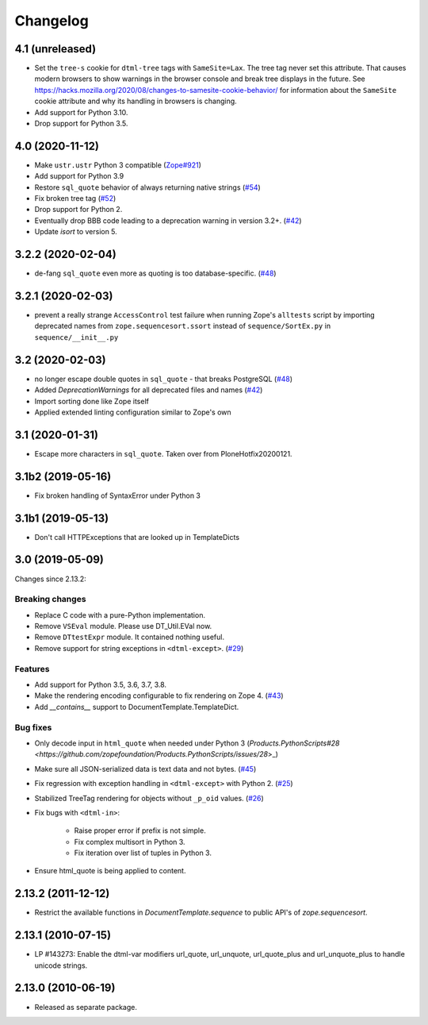 Changelog
=========

4.1 (unreleased)
----------------

- Set the ``tree-s`` cookie for ``dtml-tree`` tags with ``SameSite=Lax``.
  The tree tag never set this attribute. That causes modern browsers to show
  warnings in the browser console and break tree displays in the future.
  See https://hacks.mozilla.org/2020/08/changes-to-samesite-cookie-behavior/
  for information about the ``SameSite`` cookie attribute and why its handling
  in browsers is changing. 

- Add support for Python 3.10.

- Drop support for Python 3.5.


4.0 (2020-11-12)
----------------

- Make ``ustr.ustr`` Python 3 compatible
  (`Zope#921 <https://github.com/zopefoundation/Zope/issues/921>`_)

- Add support for Python 3.9

- Restore ``sql_quote`` behavior of always returning native strings
  (`#54 <https://github.com/zopefoundation/DocumentTemplate/issues/54>`_)

- Fix broken tree tag
  (`#52 <https://github.com/zopefoundation/DocumentTemplate/issues/52>`_)

- Drop support for Python 2.

- Eventually drop BBB code leading to a deprecation warning in version 3.2+.
  (`#42 <https://github.com/zopefoundation/DocumentTemplate/issues/42>`_)

- Update `isort` to version 5.


3.2.2 (2020-02-04)
------------------

- de-fang ``sql_quote`` even more as quoting is too database-specific.
  (`#48 <https://github.com/zopefoundation/DocumentTemplate/issues/48>`_)


3.2.1 (2020-02-03)
------------------

- prevent a really strange ``AccessControl`` test failure when running
  Zope's ``alltests`` script by importing deprecated names from
  ``zope.sequencesort.ssort`` instead of ``sequence/SortEx.py`` in
  ``sequence/__init__.py``


3.2 (2020-02-03)
----------------

- no longer escape double quotes in ``sql_quote`` - that breaks PostgreSQL
  (`#48 <https://github.com/zopefoundation/DocumentTemplate/issues/48>`_)

- Added `DeprecationWarnings` for all deprecated files and names
  (`#42 <https://github.com/zopefoundation/DocumentTemplate/issues/42>`_)

- Import sorting done like Zope itself

- Applied extended linting configuration similar to Zope's own


3.1 (2020-01-31)
----------------

- Escape more characters in ``sql_quote``.  Taken over from PloneHotfix20200121.


3.1b2 (2019-05-16)
------------------

- Fix broken handling of SyntaxError under Python 3


3.1b1 (2019-05-13)
------------------

- Don't call HTTPExceptions that are looked up in TemplateDicts


3.0 (2019-05-09)
----------------

Changes since 2.13.2:

Breaking changes
++++++++++++++++

- Replace C code with a pure-Python implementation.

- Remove ``VSEval`` module. Please use DT_Util.EVal now.

- Remove ``DTtestExpr`` module. It contained nothing useful.

- Remove support for string exceptions in ``<dtml-except>``.
  (`#29 <https://github.com/zopefoundation/DocumentTemplate/pull/29>`_)

Features
++++++++

- Add support for Python 3.5, 3.6, 3.7, 3.8.

- Make the rendering encoding configurable to fix rendering on Zope 4.
  (`#43 <https://github.com/zopefoundation/DocumentTemplate/issues/43>`_)

- Add `__contains__` support to DocumentTemplate.TemplateDict.

Bug fixes
+++++++++

- Only decode input in ``html_quote`` when needed under Python 3
  (`Products.PythonScripts#28 <https://github.com/zopefoundation/Products.PythonScripts/issues/28`>_)

- Make sure all JSON-serialized data is text data and not bytes.
  (`#45 <https://github.com/zopefoundation/DocumentTemplate/issues/45>`_)

- Fix regression with exception handling in ``<dtml-except>`` with Python 2.
  (`#25 <https://github.com/zopefoundation/DocumentTemplate/issues/25>`_)

- Stabilized TreeTag rendering for objects without ``_p_oid`` values.
  (`#26 <https://github.com/zopefoundation/DocumentTemplate/issues/26>`_)

- Fix bugs with ``<dtml-in>``:

    - Raise proper error if prefix is not simple.
    - Fix complex multisort in Python 3.
    - Fix iteration over list of tuples in Python 3.

- Ensure html_quote is being applied to content.


2.13.2 (2011-12-12)
-------------------

- Restrict the available functions in `DocumentTemplate.sequence` to public
  API's of `zope.sequencesort`.


2.13.1 (2010-07-15)
-------------------

- LP #143273: Enable the dtml-var modifiers url_quote, url_unquote,
  url_quote_plus and url_unquote_plus to handle unicode strings.


2.13.0 (2010-06-19)
-------------------

- Released as separate package.

